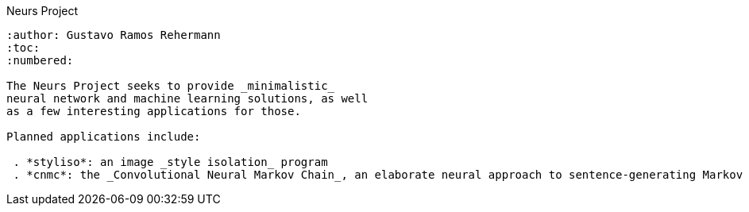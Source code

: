 Neurs Project
-----------
:author: Gustavo Ramos Rehermann
:toc:
:numbered:

The Neurs Project seeks to provide _minimalistic_
neural network and machine learning solutions, as well
as a few interesting applications for those.

Planned applications include:

 . *styliso*: an image _style isolation_ program
 . *cnmc*: the _Convolutional Neural Markov Chain_, an elaborate neural approach to sentence-generating Markov chains
